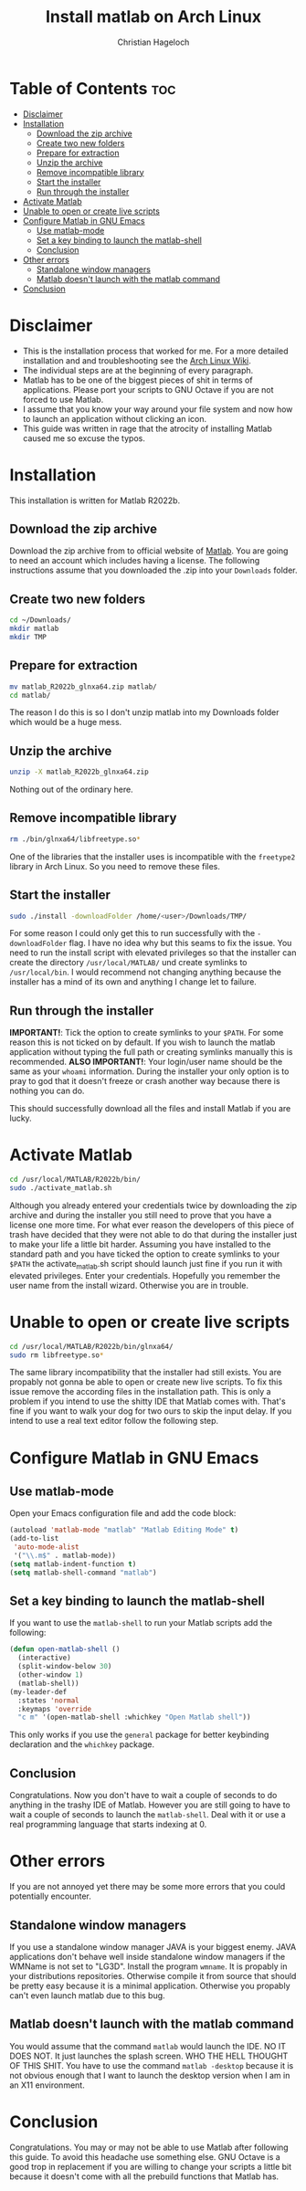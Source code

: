 #+TITLE: Install matlab on Arch Linux
#+AUTHOR: Christian Hageloch

[[./img/matlab.jpg]]

* Table of Contents :toc:
- [[#disclaimer][Disclaimer]]
- [[#installation][Installation]]
  - [[#download-the-zip-archive][Download the zip archive]]
  - [[#create-two-new-folders][Create two new folders]]
  - [[#prepare-for-extraction][Prepare for extraction]]
  - [[#unzip-the-archive][Unzip the archive]]
  - [[#remove-incompatible-library][Remove incompatible library]]
  - [[#start-the-installer][Start the installer]]
  - [[#run-through-the-installer][Run through the installer]]
- [[#activate-matlab][Activate Matlab]]
- [[#unable-to-open-or-create-live-scripts][Unable to open or create live scripts]]
- [[#configure-matlab-in-gnu-emacs][Configure Matlab in GNU Emacs]]
  - [[#use-matlab-mode][Use matlab-mode]]
  - [[#set-a-key-binding-to-launch-the-matlab-shell][Set a key binding to launch the matlab-shell]]
  - [[#conclusion][Conclusion]]
- [[#other-errors][Other errors]]
  - [[#standalone-window-managers][Standalone window managers]]
  - [[#matlab-doesnt-launch-with-the-matlab-command][Matlab doesn't launch with the matlab command]]
- [[#conclusion-1][Conclusion]]

* Disclaimer
- This is the installation process that worked for me. For a more detailed installation and and troubleshooting see the [[https://wiki.archlinux.org/title/MATLAB][Arch Linux Wiki]]. 
- The individual steps are at the beginning of every paragraph.
- Matlab has to be one of the biggest pieces of shit in terms of applications. Please port your scripts to GNU Octave if you are not forced to use Matlab.
- I assume that you know your way around your file system and now how to launch an application without clicking an icon.
- This guide was written in rage that the atrocity of installing Matlab caused me so excuse the typos.

* Installation
This installation is written for Matlab R2022b.

** Download the zip archive
Download the zip archive from to official website of [[https://matlab.mathworks.com/][Matlab]].
You are going to need an account which includes having a license.
The following instructions assume that you downloaded the .zip into your =Downloads= folder.

** Create two new folders
#+begin_src bash
  cd ~/Downloads/
  mkdir matlab
  mkdir TMP
#+end_src

** Prepare for extraction
#+begin_src bash
  mv matlab_R2022b_glnxa64.zip matlab/
  cd matlab/
#+end_src
The reason I do this is so I don't unzip matlab into my Downloads folder which would be a huge mess.

** Unzip the archive
#+begin_src bash
  unzip -X matlab_R2022b_glnxa64.zip
#+end_src
Nothing out of the ordinary here.

** Remove incompatible library 
#+begin_src bash
  rm ./bin/glnxa64/libfreetype.so*
#+end_src 
One of the libraries that the installer uses is incompatible with the =freetype2= library in Arch Linux. So you need to remove these files.

** Start the installer
#+begin_src bash
  sudo ./install -downloadFolder /home/<user>/Downloads/TMP/
#+end_src
For some reason I could only get this to run successfully with the =-downloadFolder= flag. I have no idea why but this seams to fix the issue.
You need to run the install script with elevated privileges so that the installer can create the directory =/usr/local/MATLAB/= und create symlinks to =/usr/local/bin=. I would recommend not changing anything because the installer has a mind of its own and anything I change let to failure.

** Run through the installer
*IMPORTANT!*: Tick the option to create symlinks to your =$PATH=. For some reason this is not ticked on by default. If you wish to launch the matlab application without typing the full path or creating symlinks manually this is recommended.
*ALSO IMPORTANT!*: Your login/user name should be the same as your =whoami= information.
During the installer your only option is to pray to god that it doesn't freeze or crash another way because there is nothing you can do.

This should successfully download all the files and install Matlab if you are lucky.


* Activate Matlab
#+begin_src bash
  cd /usr/local/MATLAB/R2022b/bin/
  sudo ./activate_matlab.sh
#+end_src
Although you already entered your credentials twice by downloading the zip archive and during the installer you still need to prove that you have a license one more time.
For what ever reason the developers of this piece of trash have decided that they were not able to do that during the installer just to make your life a little bit harder.
Assuming you have installed to the standard path and you have ticked the option to create symlinks to your =$PATH= the activate_matlab.sh script should launch just fine if you run it with elevated privileges.
Enter your credentials. Hopefully you remember the user name from the install wizard. Otherwise you are in trouble.


* Unable to open or create live scripts
#+begin_src bash
  cd /usr/local/MATLAB/R2022b/bin/glnxa64/
  sudo rm libfreetype.so*
#+end_src
The same library incompatibility that the installer had still exists. You are propably not gonna be able to open or create new live scripts. To fix this issue remove the according files in the installation path.
This is only a problem if you intend to use the shitty IDE that Matlab comes with. That's fine if you want to walk your dog for two ours to skip the input delay. If you intend to use a real text editor follow the following step.


* Configure Matlab in GNU Emacs

** Use matlab-mode
Open your Emacs configuration file and add the code block:
#+begin_src emacs-lisp
  (autoload 'matlab-mode "matlab" "Matlab Editing Mode" t)
  (add-to-list
   'auto-mode-alist
   '("\\.m$" . matlab-mode))
  (setq matlab-indent-function t)
  (setq matlab-shell-command "matlab")
#+end_src

** Set a key binding to launch the matlab-shell
If you want to use the =matlab-shell= to run your Matlab scripts add the following:
#+begin_src emacs-lisp
  (defun open-matlab-shell ()
    (interactive)
    (split-window-below 30)
    (other-window 1)
    (matlab-shell))
  (my-leader-def
    :states 'normal
    :keymaps 'override
    "c m" '(open-matlab-shell :whichkey "Open Matlab shell"))
#+end_src
This only works if you use the =general= package for better keybinding declaration and the =whichkey= package.

** Conclusion
Congratulations. Now you don't have to wait a couple of seconds to do anything in the trashy IDE of Matlab. However you are still going to have to wait a couple of seconds to launch the =matlab-shell=. Deal with it or use a real programming language that starts indexing at 0.


* Other errors
If you are not annoyed yet there may be some more errors that you could potentially encounter.

** Standalone window managers
If you use a standalone window manager JAVA is your biggest enemy. JAVA applications don't behave well inside standalone window managers if the WMName is not set to "LG3D". Install the program =wmname=. It is propably in your distributions repositories. Otherwise compile it from source that should be pretty easy because it is a minimal application. Otherwise you propably can't even launch matlab due to this bug.

** Matlab doesn't launch with the matlab command
You would assume that the command =matlab= would launch the IDE. NO IT DOES NOT. It just launches the splash screen. WHO THE HELL THOUGHT OF THIS SHIT. You have to use the command =matlab -desktop= because it is not obvious enough that I want to launch the desktop version when I am in an X11 environment.


* Conclusion
Congratulations. You may or may not be able to use Matlab after following this guide. To avoid this headache use something else. GNU Octave is a good trop in replacement if you are willing to change your scripts a little bit because it doesn't come with all the prebuild functions that Matlab has.
